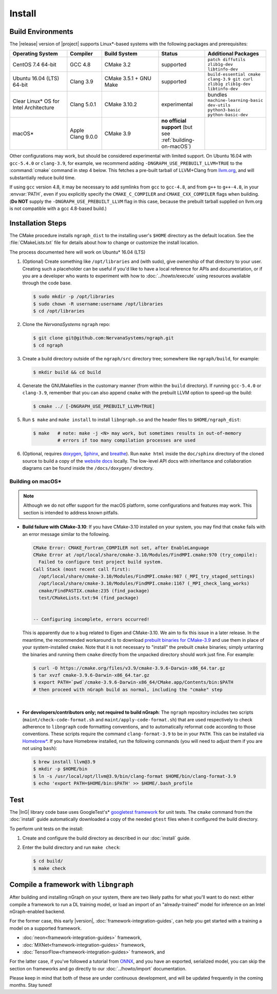.. install.rst:

########
Install 
########

Build Environments
==================

The |release| version of |project| supports Linux\*-based systems  
with the following packages and prerequisites: 

.. csv-table::
   :header: "Operating System", "Compiler", "Build System", "Status", "Additional Packages"
   :widths: 25, 15, 25, 20, 25
   :escape: ~

   CentOS 7.4 64-bit, GCC 4.8, CMake 3.2, supported, ``patch diffutils zlib1g-dev libtinfo-dev`` 
   Ubuntu 16.04 (LTS) 64-bit, Clang 3.9, CMake 3.5.1 + GNU Make, supported, ``build-essential cmake clang-3.9 git curl zlib1g zlib1g-dev libtinfo-dev``
   Clear Linux\* OS for Intel Architecture, Clang 5.0.1, CMake 3.10.2, experimental, bundles ``machine-learning-basic dev-utils python3-basic python-basic-dev``
   macOS\*, Apple Clang 9.0.0, CMake 3.9, **no official support** (but see :ref:`building-on-macOS`),

Other configurations may work, but should be considered experimental with
limited support. On Ubuntu 16.04 with ``gcc-5.4.0`` or ``clang-3.9``, for 
example, we recommend adding ``-DNGRAPH_USE_PREBUILT_LLVM=TRUE`` to the 
:command:`cmake` command in step 4 below. This fetches a pre-built tarball 
of LLVM+Clang from `llvm.org`_, and will substantially reduce build time.

If using ``gcc`` version 4.8, it may be necessary to add symlinks from ``gcc`` 
to ``gcc-4.8``, and from ``g++`` to ``g++-4.8``, in your :envvar:`PATH`, even 
if you explicitly specify the ``CMAKE_C_COMPILER`` and ``CMAKE_CXX_COMPILER`` 
flags when building. (**Do NOT** supply the ``-DNGRAPH_USE_PREBUILT_LLVM`` 
flag in this case, because the prebuilt tarball supplied on llvm.org is not 
compatible with a gcc 4.8-based build.)


Installation Steps
==================

The CMake procedure installs ``ngraph_dist`` to the installing user's ``$HOME`` 
directory as the default location. See the :file:`CMakeLists.txt` file for 
details about how to change or customize the install location.

The process documented here will work on Ubuntu\* 16.04 (LTS)

#. (Optional) Create something like ``/opt/libraries`` and (with sudo), 
   give ownership of that directory to your user. Creating such a placeholder 
   can be useful if you'd like to have a local reference for APIs and 
   documentation, or if you are a developer who wants to experiment with 
   how to :doc:`../howto/execute` using resources available through the 
   code base.

   .. code-block:: console

      $ sudo mkdir -p /opt/libraries
      $ sudo chown -R username:username /opt/libraries
      $ cd /opt/libraries

#. Clone the `NervanaSystems` ``ngraph`` repo:

   .. code-block:: console

      $ git clone git@github.com:NervanaSystems/ngraph.git
      $ cd ngraph

#. Create a build directory outside of the ``ngraph/src`` directory 
   tree; somewhere like ``ngraph/build``, for example:

   .. code-block:: console

      $ mkdir build && cd build

#. Generate the GNUMakefiles in the customary manner (from within the 
   ``build`` directory). If running ``gcc-5.4.0`` or ``clang-3.9``, remember 
   that you can also append ``cmake`` with the prebuilt LLVM option to 
   speed-up the build:

   .. code-block:: console

      $ cmake ../ [-DNGRAPH_USE_PREBUILT_LLVM=TRUE]

#. Run ``$ make`` and ``make install`` to install ``libngraph.so`` and the 
   header files to ``$HOME/ngraph_dist``:

   .. code-block:: console
      
      $ make   # note: make -j <N> may work, but sometimes results in out-of-memory 
               # errors if too many compilation processes are used


#. (Optional, requires `doxygen`_, `Sphinx`_, and `breathe`_). Run ``make html`` 
   inside the ``doc/sphinx`` directory of the cloned source to build a copy of 
   the `website docs`_ locally. The low-level API docs with inheritance and 
   collaboration diagrams can be found inside the ``/docs/doxygen/`` directory.    

.. _building-on-macOS:

Building on macOS\*
--------------------

.. note:: Although we do not offer support for the macOS platform, some
   configurations and features may work. This section is intended to address
   known pitfalls.

* **Build failure with CMake-3.10**: If you have CMake-3.10 installed on your
  system, you may find that ``cmake`` fails with an error message similar to the
  following.

  .. code-block:: console

     CMake Error: CMAKE_Fortran_COMPILER not set, after EnableLanguage
     CMake Error at /opt/local/share/cmake-3.10/Modules/FindMPI.cmake:970 (try_compile):
       Failed to configure test project build system.
     Call Stack (most recent call first):
       /opt/local/share/cmake-3.10/Modules/FindMPI.cmake:987 (_MPI_try_staged_settings)
       /opt/local/share/cmake-3.10/Modules/FindMPI.cmake:1167 (_MPI_check_lang_works)
       cmake/FindPASTIX.cmake:235 (find_package)
       test/CMakeLists.txt:94 (find_package)


     -- Configuring incomplete, errors occurred!

  This is apparently due to a bug related to Eigen and CMake-3.10. We aim to fix
  this issue in a later release. In the meantime, the recommended workaround
  is to download `prebuilt binaries for CMake-3.9 <https://cmake.org/download/#previous>`_
  and use them in place of your system-installed ``cmake``. Note that it
  is not necessary to "install" the prebuilt ``cmake`` binaries; simply
  untarring the binaries and running them ``cmake`` directly from the unpacked
  directory should work just fine. For example:

  .. code-block:: bash

    $ curl -O https://cmake.org/files/v3.9/cmake-3.9.6-Darwin-x86_64.tar.gz
    $ tar xvzf cmake-3.9.6-Darwin-x86_64.tar.gz
    $ export PATH=`pwd`/cmake-3.9.6-Darwin-x86_64/CMake.app/Contents/bin:$PATH
    # then proceed with nGraph build as normal, including the "cmake" step

  |

* **For developers/contributors only; not required to build nGraph**: The
  ``ngraph`` repository includes two scripts (``maint/check-code-format.sh``
  and ``maint/apply-code-format.sh``) that are used respectively to check
  adherence to ``libngraph`` code formatting conventions, and to automatically
  reformat code according to those conventions. These scripts require the
  command ``clang-format-3.9`` to be in your ``PATH``. This can be installed
  via `Homebrew\* <https://brew.sh>`_. If you have Homebrew installed, run the
  following commands (you will need to adjust them if you are not using
  ``bash``):

  .. code-block:: bash

     $ brew install llvm@3.9
     $ mkdir -p $HOME/bin
     $ ln -s /usr/local/opt/llvm@3.9/bin/clang-format $HOME/bin/clang-format-3.9
     $ echo 'export PATH=$HOME/bin:$PATH' >> $HOME/.bash_profile

Test
====

The |InG| library code base uses GoogleTest's\* `googletest framework`_ 
for unit tests. The ``cmake`` command from the :doc:`install` guide 
automatically downloaded a copy of the needed ``gtest`` files when 
it configured the build directory.

To perform unit tests on the install:

#. Create and configure the build directory as described in our 
   :doc:`install` guide.

#. Enter the build directory and run ``make check``:
   
   .. code-block:: console

      $ cd build/
      $ make check


Compile a framework with ``libngraph``
======================================

After building and installing nGraph on your system, there are two likely 
paths for what you'll want to do next: either compile a framework to run a DL 
training model, or load an import of an "already-trained" model for inference 
on an Intel nGraph-enabled backend.

For the former case, this early |version|, :doc:`framework-integration-guides`, 
can help you get started with a training a model on a supported framework. 

* :doc:`neon<framework-integration-guides>` framework,  
* :doc:`MXNet<framework-integration-guides>` framework,  
* :doc:`TensorFlow<framework-integration-guides>` framework, and

For the latter case, if you've followed a tutorial from `ONNX`_, and you have an 
exported, serialized model, you can skip the section on frameworks and go directly
to our :doc:`../howto/import` documentation. 

Please keep in mind that both of these are under continuous development, and will 
be updated frequently in the coming months. Stay tuned!  


.. _doxygen: https://www.stack.nl/~dimitri/doxygen/
.. _Sphinx:  http://www.sphinx-doc.org/en/stable/
.. _breathe: https://breathe.readthedocs.io/en/latest/
.. _llvm.org: https://www.llvm.org 
.. _NervanaSystems: https://github.com/NervanaSystems/ngraph/blob/master/README.md
.. _googletest framework: https://github.com/google/googletest.git
.. _ONNX: http://onnx.ai
.. _website docs: http://ngraph.nervanasys.com/docs/latest/
